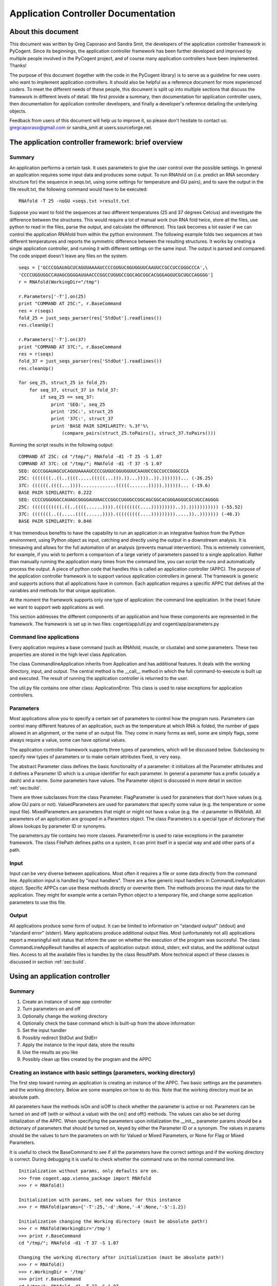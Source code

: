 ********************************************************
  Application Controller Documentation  
********************************************************

.. sectionauthor:: Greg Caporaso, Sandra Smit

About this document
===================

This document was written by Greg Caporaso and Sandra Smit, the developers of
the application controller framework in PyCogent. Since its beginnings, the 
application controller framework has been
further developed and improved by multiple people involved in the PyCogent
project, and of course many application controllers have been implemented.
Thanks!

The purpose of this document (together with the code in the PyCogent library) is
to serve as a guideline for new users who want to implement application
controllers. It should also be helpful as a reference document for more
experienced coders. To meet the different needs of these people, this document
is split up into multiple sections that discuss the framework in different
levels of detail. We first provide a summary, then documentation for application
controller users, then documentation for application controller developers, and
finally a developer's reference detailing the underlying objects.

Feedback from users of this document will help us to improve it, so please don't
hesitate to contact us: gregcaporaso@gmail.com or sandra_smit at users.sourceforge.net.

.. % ============================================================================


The application controller framework: brief overview
====================================================


Summary
-------

An application performs a certain task. It uses parameters to give the user
control over the possible settings. In general an application requires some
input data and produces some output. To run RNAfold on (i.e. predict an RNA
secondary structure for) the sequence in seqs.txt, using some settings for
temperature and GU pairs), and to save the output in the file result.txt, the
following command would have to be executed::

   RNAfold -T 25 -noGU <seqs.txt >result.txt

Suppose you want to fold the sequences at two different temperatures (25 and 37
degrees Celcius) and investigate the difference between the structures. This
would require a lot of manual work (run RNA fold twice, store all the files, use
python to read in the files, parse the output, and calculate the difference).
This task becomes a lot easier if we can control the application RNAfold from
within the python environment. The following example folds two sequences at two
different temperatures and reports the symmetric difference between the
resulting structures. It works by creating a single application controller, and
running  it with different settings on the same input. The output is parsed and
compared. The code snippet doesn't leave any files on the system.

.. % This command would run RNAfold on (i.e. predict an RNA secondary structure for) the sequences in seqs.txt. It would write the output to the file result.txt. And it would use the specified settings (for temperature and GU pairs).

::

   seqs = ['GCCCGGAUAGCUCAGUUAAAAUCCCCGUGUCGGUGGUUCAAUUCCGCCUCCGGGCCCA',\
   'CCCCUGGUGGCCAUAGCGGGGAUUAACCCGGCCUGUGCCGGCAGCGGCACGGGAGGUCGCUGCCAGGGG']
   r = RNAfold(WorkingDir="/tmp")

   r.Parameters['-T'].on(25)
   print "COMMAND AT 25C:", r.BaseCommand
   res = r(seqs)
   fold_25 = just_seqs_parser(res['StdOut'].readlines())
   res.cleanUp()

   r.Parameters['-T'].on(37)
   print "COMMAND AT 37C:", r.BaseCommand
   res = r(seqs)
   fold_37 = just_seqs_parser(res['StdOut'].readlines())
   res.cleanUp()

   for seq_25, struct_25 in fold_25:
       for seq_37, struct_37 in fold_37:
           if seq_25 == seq_37:
               print 'SEQ:', seq_25
               print '25C:', struct_25
               print '37C:', struct_37
               print 'BASE PAIR SIMILARITY: %.3f'%\
                   (compare_pairs(struct_25.toPairs(), struct_37.toPairs()))

Running the script results in the following output::

   COMMAND AT 25C: cd "/tmp/"; RNAfold -d1 -T 25 -S 1.07
   COMMAND AT 37C: cd "/tmp/"; RNAfold -d1 -T 37 -S 1.07
   SEQ: GCCCGGAUAGCUCAGUUAAAAUCCCCGUGUCGGUGGUUCAAUUCCGCCUCCGGGCCCA
   25C: (((((((..((..((((.....(((((...))).))...))))..)).)))))))... (-26.25)
   37C: ((((((.((((...)))).............(((((.......))))).))))))... (-19.6)
   BASE PAIR SIMILARITY: 0.222
   SEQ: CCCCUGGUGGCCAUAGCGGGGAUUAACCCGGCCUGUGCCGGCAGCGGCACGGGAGGUCGCUGCCAGGGG
   25C: (((((((((((.((..((((......)))).(((((((((....)))))))))..)).))))))))))) (-55.52)
   37C: (((((((..((.....((((......)))).(((((((((....))))))))).....))..))))))) (-46.3)
   BASE PAIR SIMILARITY: 0.846

It has tremendous benefits to have the capability to run an application in an
integrative fashion from the Python environment, using Python object as input,
catching and directly using the output in a downstream analysis. It is
timesaving and allows for the full automation of an analysis (prevents manual
intervention). This is extremely convenient, for example, if you wish to perform
a comparison of a large variety of parameters passed to a single application.
Rather than manually running the application many times from the command line,
you can script the runs and automatically process the output. A piece of python
code that handles this is called an application controller (APPC). The purpose
of the application controller framework is to support various application
controllers in general. The framework is generic and supports actions that all
applications have in common. Each application requires a specific APPC that
defines all the variables and methods for that unique application.

At the moment the framework supports only one type of application: the command
line application. In the (near) future we want to support web applications as
well.

This section addresses the different components of an application and how these
components are represented in the framework. The framework is set up in two
files: cogent/app/util.py and cogent/app/parameters.py


Command line applications
-------------------------

Every application requires a base command (such as RNAfold, muscle, or clustalw)
and some parameters. These two properties are stored in the high level class
Application.

The class CommandlineApplication inherits from Application and has additional
features. It deals with the working directory, input, and output. The central
method is the __call__ method in which the full command-to-execute is built up
and executed. The result of running the application controller is returned to
the user.

The util.py file contains one other class: ApplicationError. This class is used
to raise exceptions for application controllers.


Parameters
----------

Most applications allow you to specify a certain set of parameters to control
how the program runs. Parameters can control many different features of an
application, such as the temperature at which RNA is folded, the number of gaps
allowed in an alignment, or the name of an output file. They come in many forms
as well, some are simply flags, some always require a value, some can have
optional values.

.. % Parameter
.. % -- FlagParameter
.. % -- ValuedParameter
.. % -- MixedParameter
.. % Parameters
.. % ParameterError
.. % FilePath

The application controller framework supports three types of parameters, which
will be discussed below. Subclassing to specify new types of parameters or to
make certain attributes fixed, is very easy.

The abstract Parameter class defines the basic functionality of a parameter: it
initializes all the Parameter attributes and it defines a Parameter ID which is
a unique identifier for each parameter. In general a parameter has a prefix
(usually a dash) and a name. Some parameters have values. The Parameter object
is discussed in more detail in section :ref:`sec:build`.

There are three subclasses from the class Parameter. FlagParameter is used for
parameters that don't have values (e.g. allow GU pairs or not). ValuedParameters
are used for paramaters that specify some value (e.g. the temperature or some
input file). MixedParameters are parameters that might or might not have a value
(e.g. the -d parameter in RNAfold). All parameters of an application are grouped
in a Paramters object. The class Parameters is a special type of dictionary that
allows lookups by parameter ID or synonyms.

The parameters.py file contains two more classes. ParameterError is used to
raise exceptions in the parameter framework. The class FilePath defines paths on
a system, it can print itself in a special way and add other parts of a path.


Input
-----

Input can be very diverse between applications. Most often it requires a file or
some data directly from the command line. Application input is handled by "input
handlers". There are a few generic input handlers in CommandLineApplication
object. Specific APPCs can use these methods directly or overwrite them. The
methods process the input data for the application. They might for example write
a certain Python object to a temporary file, and change some application
parameters to use this file.


Output
------

All applications produce some form of output. It can be limited to information
on "standard output" (stdout) and "standard error" (stderr). Many applications
produce additional output files. Most (unfortunately not all) applications
report a meaningful exit status that inform the user on whether the execution of
the program was succesful. The class CommandLineAppResult handles all aspects of
application output: stdout, stderr, exit status, and the additional output
files. Access to all the available files is handles by the class ResultPath.
More technical aspect of these classes is discussed in section :ref:`sec:build`.

.. % ResultPath
.. % CommandLineAppResult

.. % ============================================================================
.. % \newpage


Using an application controller
===============================


Summary
-------

#. Create an instance of some app controller

#. Turn parameters on and off

#. Optionally change the working directory

#. Optionally check the base command which is built-up from the above
   information

#. Set the input handler

#. Possibly redirect StdOut and StdErr

#. Apply the instance to the input data, store the results

#. Use the results as you like

#. Possibly clean up files created by the program and the APPC


Creating an instance with basic settings (parameters, working directory)
------------------------------------------------------------------------

The first step toward running an application is creating an instance of the
APPC. Two basic settings are the parameters and the working directory. Below are
some examples on how to do this. Note that the working directory must be an
absolute path.

All parameters have the methods isOn and isOff to check whether the parameter is
active or not. Parameters can be turned on and off (with or without a value)
with the  on() and off() methods. The values can also be set during
initialization of the APPC. When specifying the parameters upon initialization
the __init__ parameter params should be a dictionary of parameters that should
be turned on, keyed by either the Parameter ID or a synonym. The values in
params should be the values to turn the parameters on with for Valued or Mixed
Parameters, or None for Flag or Mixed Parameters.

It is useful to check the BaseCommand to see if all the parameters have the
correct settings and if the working directory is correct. During debugging it is
useful to check whether the command runs on the normal command line.

.. % \subsection{Setting/changing parameters}
.. % \subsection{Changing the working directory}

::

   Initialization without params, only defaults are on.
   >>> from cogent.app.vienna_package import RNAfold
   >>> r = RNAfold()

   Initialization with params, set new values for this instance
   >>> r = RNAfold(params={'-T':25,'-d':None,'-4':None,'-S':1.2})

   Initialization changing the Working directory (must be absolute path!)
   >>> r = RNAfold(WorkingDir='/tmp')
   >>> print r.BaseCommand
   cd "/tmp/"; RNAfold -d1 -T 37 -S 1.07

   Changing the working directory after initialization (must be absolute path!)
   >>> r = RNAfold()
   >>> r.WorkingDir = '/tmp'
   >>> print r.BaseCommand
   cd "/tmp/"; RNAfold -d1 -T 37 -S 1.07

   Checking the parameters
   >>> r = RNAfold()
   >>> print r.Parameters['-P'].isOn()
   False
   >>> print r.Parameters['-P']
   <BLANKLINE>
   >>> print r.Parameters['-T'].isOn()
   True
   >>> print r.Parameters['-T']
   -T 37


Other settings on initialization
--------------------------------

The input handler could be set (if not, the default is used)  ::

   On initialization
   >>> r = RNAfold(InputHandler="_input_as_string")
   >>> print r.InputHandler
   _input_as_string

   After initialization
   >>> r = RNAfold()
   >>> print r.InputHandler # default
   _input_as_lines
   >>> r.InputHandler = "_input_as_path"
   >>> print r.InputHandler
   _input_as_path

Standard out and standard error can be suppressed. If SuppressStderr or
SuppressStdout are set to True, stdout and stderr will be routed to /dev/null.
The default is to store these results in a temporary file. Redirecting StdErr
might be useful for programs that write a lot of useless information to this
filestream.

.. % input handler

Some parameters concerning the creation of temporary files can be changed.
TmpDir: default is /tmp. TmpNameLen is the length of the filenames, default is
20.

HALT_EXEC is a parameter that can be set to True for debugging purposes. It
stops the process right before execution of the system call, it leaves all the
input files (incl. temporary) in place. This allows the user to check whether
the input is generated correctly. See Section :ref:`sec:haltexec` for more
details.


Running the application, using the output, and cleaning up
----------------------------------------------------------

When calling the instance of the APPC on some data the __call__ method is
invoked. The call method has to optional parameters: data (the input data) and
remove_tmp (if True the temporary files are removed). The call method returns a
CommandLineAppResult object, containing all the application output information.

The output dictionary can be used to access the resulting files. All the
information can be incorporated in a downstream analysis. In the example below
the aligned sequences in clustalw format are parsed and printed.

Additionally CommandLineAppResult contains one public method: cleanUp() which
takes no parameters.  The method cleanUp() should be used when you want to
delete the files that were created by the CommandLineApplication from disk. Note
that after cleanUp() you may still have access to your files, but these are not
reliable. You will only have access to what has already been loaded into memory
(ie. only a fraction of your file typically), so you should only run cleanUp()
after you are done accessing you files. Also note that running cleanUp() is not
required. If you want the result files to remain on disc you should not run
cleanUp() and they will be left in place. This is useful for running an
application for later analysis of results. ::

   >>> from cogent import PROTEIN
   >>> from cogent.app.clustalw import Clustalw
   >>> from cogent.parse.clustal import ClustalParser
   >>> s1 = PROTEIN.Sequence('MHSSIVLATVLFVAIASASKTRELCMKSL')
   >>> s2 = PROTEIN.Sequence('MALAEADDGAVVFGEEQEALVLKSWAVMKKDA')
   >>> s3 = PROTEIN.Sequence('MSTVEGREFSEDQEALVVKSWTVMKLNAGELALKF')

   >>> c = Clustalw(InputHandler="_input_as_seqs")
   >>> result = c([s1,s2,s3])
   >>> print result['ExitStatus']
   0
   >>> aln_txt = result['Align'].readlines()
   >>> for label, seq in ClustalParser(aln_txt): print "%s: %s"%(label, seq)
   2: MALAEADDGAVVFGEEQEALVLKSWAVMKKDA-------
   3: MSTVEGRE----FSEDQEALVVKSWTVMKLNAGELALKF
   1: MHSSIVLAT-VLFVAIASASKTRELCMKSL---------
   >>> result.cleanUp()

.. % ============================================================================
.. % \newpage


.. _sec:build:

Designing and implementing a new type of application controller
===============================================================

Each specific application that you wish to control through PyCogent requires an
application controller, i.e., a subclass of CommandLineApplication. Building the
new application controller consists of three steps:

#. Creating the application controller class: Overwrite CommandLineApplication
   to define your new application controller, and define the class data. (Section
   :ref:`sec:step1`.)

#. Input handing: Determine whether the built-in input handlers (in
   CommandLineApplication) are sufficient. If not, write one or more input handling
   methods. (Section :ref:`sec:step2`.)

#. Output handling: Determine whether the program writes any output files to
   disk. If so, implement the _get_result_paths method. (Section :ref:`sec:step3`.)


.. _sec:step1:

Step 1: Creating the application controller class and defining class data
-------------------------------------------------------------------------

All of these class variables are discussed in detail in Sections
:ref:`sec:application` and :ref:`sec:commandlineapplication`. ---

**The following class data must be overwritten:**

_command:
   The command used to run the command (a string).

**The following class data can be overwritten:**

_parameters:
   A dictionary of Parameter objects. Keys should be the identifiers of the
   parameters, and values should be the Parameter objects.

_command_delimiter:
   String that specifies the delimiter between the components of a full command,
   e.g. the command, parameters, and arguments.

_synonyms:
   A dictionary of parameter synonyms. Keys should be the alternative keys to
   lookup a parameter, and values should be the identifiers used in the _parameters
   dictionary.

_input_handler:
   The name of the input handler method that should be used by default. The value
   should be a string (see CommandLineApplication.__call__ for how it's used).

_working_dir:
   Specifies where the command should be run (string). Default is current working
   directory.

_suppress_stdout:
   Boolean value that specifies what happens with standard output (stdout) by
   default.

_suppress_stderr:
   Boolean value that specifies what happens with standard error (stderr) by
   default.

Defining parameters
^^^^^^^^^^^^^^^^^^^

All parameters should be one of the three built-in types: FlagParamater,
ValuedParameter, or MixedParameter. (We don't know of any types that wouldn't
fit into this framework, but if you come across any, please let us know.)
Examples illustrating how to define the three different parameter types can be
found in Section :ref:`sec:parameters`. The _parameters dict is a mapping of
parameter identifiers, or Prefix and Name joined by the empty string, to
parameter objects. All parameters which can be passed to an application should
be defined in the parameters dict. Usually you can get this list by reviewing
the application's documentation. See Section :ref:`sec:rnafoldexample` for an
example including the definition of the _parameters dict. Note: if for a given
ValuedParameter or MixedParameter, the value is intended to be a path to a
directory or file, ``IsPath=True`` must be passed when initializing those
parameters. ---  **Defining a new Parameter type** ---  If the application
you're working with uses a type of parameter that is not supported by the
framework yet, you might want to write your own subclass. To subclass Parameter,
the following methods will need to be implemented: __str__, isOn(), isOff(),
on(), off(). These methods cover the two important characteristics of each
parameter: knowing how to print itself, based on its status, and knowing how to
be turned on or off. It is unlikely that you will need to subclass parameter if
working with CommandLineApplication subclasses. If you think you do, please let
us know. ---  **Writing constructor functions/wrappers** ---  There might be
several reasons, such as to make some attribute of the parameter fixed, to write
a wrapper around or constructor function for a parameter. For example to fixate
the prefix of the FlagParameter, one might write this::

   >>> from cogent.app.parameters import FlagParameter
   >>> def DashedFlag(name):
   ...   return FlagParameter('-',name)
   ...
   >>> tree = DashedFlag('tree')
   >>> tree
   <cogent.app.parameters.FlagParameter object at ...
   >>> tree.on()
   >>> print tree
   -tree


.. _sec:rnafoldexample:

A complete Command-LineApplication subclass example
^^^^^^^^^^^^^^^^^^^^^^^^^^^^^^^^^^^^^^^^^^^^^^^^^^^

A subclass of CommandLineApplication might look something like this::

   class RNAfold(CommandLineApplication):
       """Application controller for RNAfold (in the Vienna RNA package)
       """
       _command = 'RNAfold'
       _parameters = {
       '-p':MixedParameter(Prefix='-',Name='p',Delimiter='',Value=False),
       '-C':FlagParameter(Prefix='-',Name='C'),
       '-T':ValuedParameter(Prefix='-',Name='T',Value=37,Delimiter=' '),
       '-4':FlagParameter(Prefix='-',Name=4),
       '-d':MixedParameter(Prefix='-',Name='d',Delimiter='',Value=1),
       '-noLP':FlagParameter(Prefix='-',Name='noLP'),
       '-noGU':FlagParameter(Prefix='-',Name='noGU'),
       '-noCloseGU':FlagParameter(Prefix='-',Name='noCloseGU'),
       '-e':ValuedParameter(Prefix='-',Name='e',Delimiter=' '),
       '-P':ValuedParameter(Prefix='-',Name='P',Delimiter=' '),
       '-nsp':ValuedParameter(Prefix='-',Name='nsp',Delimiter=' '),
       '-S':ValuedParameter(Prefix='-',Name='S',Value=1.07,Delimiter=' ')}
       _synonyms = {'Temperature':'-T','Temp':'-T','Scale':'-S'}
       _input_handler = '_input_as_lines'
       _suppress_stderr = True 

If the built-in input handlers are sufficient, and no output to disk is written
by the program, this would complete the application controller.


.. _sec:step2:

Step 2: Input handling
----------------------

Not all applications handle their input in the same way. The input might be
specified as a filename on the command line, as a list of values on the command
line,   or an input file might be specified through parameters. Some input data
might also require processing before it is used by the application.

To give the user control over how input is handled without having to overwrite
__call__(), small input handling methods can be specified in the application
controller. In most cases, the CommandLineApplication input handlers can
probably be used (e.g., passing data via stdin or a temp file), but for more
complicated input formats, custom input handlers may need to be written for a
CommandLineApplication subclass. Every input handling method should take one
parameter, data, and return a string that will be appended to the command, e.g.
``/path/to/input/file.txt``, if a path is passed to the application. (In this
example, you would want to use CommandLineApplication._input_as_path as the
input handler.)

By writing multiple input handling methods, multiple types of input can be
handled by one application. The user can specify which one they want to use in a
certain instance by setting the _input_handler class variable, or the
InputHandler initialization variable.

For example, RNAfold takes a list of sequences from stdin. In this case, none of
the built-in input handlers provides this functionaloty. The following input
handler (from cogent.app.rnafold.Rnafold) writes the sequences (data) to a
temporary file and redirects them to stdin. ::

   def _input_as_lines(self,data):
       """Returns '<temp_filename to redirect input to stdin"""
       return ''.join(['<',super(RNAfold,self)._input_as_lines(data)])

Clustalw requires the input filename be passes via the -infile paramter. This
custom input handler from cogent.app.clustalw.Clustalw performs that function.
Note that the empty string is returned, as input handlers are required to return
a string that should be appended to the command line.  ::

   def _input_as_string(self,data):
       """Makes data the value of a specific parameter
       This method returns the empty string. The parameter will be printed
       automatically once set.
       """
       if data:
           self.Parameters['-infile'].on(data)
       return ''

The default input handler should be set (as a string) via the class variable.
See the example in Section :ref:`sec:rnafoldexample`.


.. _sec:step3:

Step 3: Output handling
-----------------------

Stdout and the exit status of any program are caught automatically. Stderr is
accessible as well, unless suppressed via the _suppress_stderr class variable or
the SupressStderr instance varaible. Any other files that are written should be
made accessible by specifying their paths in the method _get_result_paths(). If
you don't overwrite this method, it is assumed that the program doesn't create
additional output files, so if it does, they will be written, but won't be
accessible through the CommandLineAppResult object, and won't be cleaned up upon
program termination!

Names and locations of output files may be fixed, but they can also be created
on the fly based on things such as input file name, data the application is
called on, a combination of values of parameters, or specified filename plus a
fixed suffix. Since the generation of output files is so application specific
and may be very complex, each application controller should handle its own
output.

The _get_result_paths method should take data (as passed to __call__) as an
argument. This is necessary to allow access to any possible variable used by the
program. The user has access to data, self._input_filename (for an on the fly
generated input file), all parameter values, and all public attributes of an
Application.

_get_result_paths() should return a dictionary of ResultPath objects. The file
streams resulting from a run of the application (in the CommandLineAppResult)
will be accessed by the keys in the dictionary. The ResultPath specifies the
*absolute* path of a file and whether the file has been written. This dictionary
is used as input for the CommandLineAppResult which will handle opening the
files etc.

As an example we show the output handling method of RNAfold. For a more complex
example, see RnaView. ::

   def _get_result_paths(self,data):
           """Specifies the paths of output files generated by the application

           data: the data the instance of the application is called on

           You always get back: StdOut,StdErr, and ExitStatus
           RNAfold can produce two additional output files:
               a secondary structure structure graph. Default name: rna.ps
               a dot plot of the base pairing matrix. Default name: dp.ps
           The default names are used for unnamed sequences. Files are created
               in the current working directory.
           You can make a sequence named by inserting a line '>name' above it in
               your input file (or list of sequences). The ss and dp files for 
               named sequences will be written to name_ss.ps and name_dp.ps
           """
           result = {}
           name_counter = 0
           seq_counter = 0
           if not isinstance(data,list):
               #means data is file
               data = open(data).readlines()
           for item in data:
               if item.startswith('>'):
                   name_counter += 1
                   name = item.strip('>\n')
                   result[(name+'_ss')] =\
                       ResultPath(Path=(self.WorkingDir+name+'_ss.ps'))
                   result[(name+'_dp')] =\
                       ResultPath(Path=(self.WorkingDir+name+'_dp.ps'),\
                       IsWritten=self.Parameters['-p'].isOn())
               else:
                   seq_counter += 1

           result['SS'] = ResultPath(Path=self.WorkingDir+'rna.ps',\
               IsWritten=seq_counter - name_counter > 0) #Secondary Structure
           result['DP'] = ResultPath(Path=self.WorkingDir+'dot.ps',
               IsWritten=(self.Parameters['-p'].isOn() and\
               seq_counter - name_counter > 0)) #DotPlot
           return result


Tips and tricks for creating application controllers
----------------------------------------------------


.. _sec:haltexec:

HALT_EXEC is your friend
^^^^^^^^^^^^^^^^^^^^^^^^

The __init__ method takes a boolean parameter, HALT_EXEC, which is False by
default. Setting HALT_EXEC=True will cause __call__ to exit before the system
call, print out the complete command that was about to be run, and leave all
temporary files in place. This is extremely useful for debugging, because it
allows you to run the application directly with the input that was generated by
the application controller. You can therefore run the command and look directly
at stdout and stderr, debug any temporary files that were created, etc. If the
application you are controlling is slow, this can also allow you to debug
earlier steps without having to wait for the application to run. HALT_EXEC is
your friend.

.. % ============================================================================
.. % \newpage


Application controller base classes: Developer's reference
==========================================================


Command line applications
-------------------------


.. _sec:application:

Application: cogent.app. util.py
^^^^^^^^^^^^^^^^^^^^^^^^^^^^^^^^^^^^^^

Application is an abstract class that contains some data used by for all
application handlers that could be written. Private class data of Application
consists of:

_command:
   The command used to run the command (a string). If the command is in your path
   (in a directory listed in the environment variable ``$PATH``, or found by typing
   ``which`` followed by the command) you can provide only the command, e.g.
   ``RNAfold``. If the command is not in your path, you must specify the absolute
   path it, e.g. ``/some/other/bin/rnaview``. The use of absolute paths here is
   *not* recommended, because the location of the installation might be different
   on every machine. Instead, consider setting your ``$PATH`` environment variable
   to include the directory where the application is installed.

   For example if you are writing an application controller for ``ls`` where you
   might run: ---   ls -al \*.jpg ---  _command should be set to ``ls``.

_parameters:
   A dictionary of Parameter objects. Keys should be the identifiers of the
   parameters, and values should be the Parameter objects. This dictionary defines
   which parameters are available to the application. No values are specified,
   except for occasional default values. The default value for _parameters is the
   empty dictionary. If the application takes any command line parameters, this
   must be overwritten. This is almost always the case. See
   cogent.app.clustalw.Clustalw._parameters for an example of when parameters is
   overwritten.  ::

      _parameters = {'-T':ValuedParameter('-','T',Delimiter='=')}

_synonyms:
   A dictionary of parameter synonyms. Keys should be the alternative keys to
   lookup a parameter, and values should be the identifiers used in the _parameters
   dictionary. It probably a good idea to comment on the available synonyms in the
   docstring of the application controller, so users that haven't read the manual
   know what they can use to control the parameters. The default value for
   _synonyms is the empty dictionary. See
   cogent.app.vienna_package.ViennaPackage._synonyms for an example of this being
   overwritten.  ::

      _synonyms = {'Temperature':'-T', 'Temp':'-T'}

_command_delimiter:
   String that specifies the delimiter between the components of a full command,
   e.g. the command, parameters, and arguments. The default value is ' ' (a single
   space). This delimiter will work for any Unix application, so it is usually not
   overwritten. (We are interested in hearing about any circumstances where this
   might be overwritten. Please let us know if you come across any. One example
   might be if the command being constructed is a URL.)

   In the above 'ls' example, a single space (' ') spearates the command
   componenets: the base command ``ls``, the parameters ``-al``, and the argument
   ``*.jpg``.

The only method that is defined by Application is __init__, which takes one
optional argument, params. The value of params should be a dictionary of
parameters that should be turned on. Keys should be either the Parameter ID or a
synonym. The values in params should be the values to turn the parameters on
with for Valued or Mixed Parameters, or None for Flag or Mixed Parameters.

Application is never directly instantiated, but is instead inherited (either
directly or indirectly) by all application controllers. It is necessary that
Application.__init__() be called somewhere during the initialization of your
class, but if you are inheriting from a higher level class (such as
CommandLineApplication) this should already be handled.


.. _sec:commandlineapplication:

Command-LineApplication: cogent.app.util.py
^^^^^^^^^^^^^^^^^^^^^^^^^^^^^^^^^^^^^^^^^^^

CommandLineApplication is an abstract class for command line application
controllers. Several variables are class data to facilitate subclassing
CommandLineApplication and to allow definition of defaults for Application
Controller subclasses. This class was designed to be easily and minimally
subclassed.

CommandLineApplication inherits from Application. CommandLineApplication
contains the following additional class data:

_input_handler:
   The name of the input handler method that should be used by default. The value
   should be a string (see CommandLineApplication.__call__ for how it's used). The
   input handling methods are private, so they should start with an underscore. The
   default value for _input_handler is '_input_as_string'. The input handler can be
   changed on instance level via the InputHandler initialization parameter.

_working_dir:
   Specifies the default working directory (string). The working_dir is where many
   applications write out their output. Setting this value gives you control over
   where output is written. The value of _working_dir should be an *absolute* path.
   If the value of _working_dir is None (the default) the current working directory
   will be used. The working directory can be changed at instance level via the
   WorkingDir initialization parameter.

_suppress_stdout:
   Boolean value that specifies what happens with standard output (stdout) by
   default. If the value is False (default), stdout is caught and accessible in the
   result object. If the value is True, stdout is routed to /dev/null and won't be
   accessible. Suppression of stdout can also be controlled at instance level via
   the SuppressStdout initialization parameter.

_suppress_stderr:
   Boolean value that specifies what happens with standard error (stderr) by
   default. Some programs write a lot to stderr which you might want to ignore. If
   the value is False (default), stderr is caught and accessible in the result
   object. If the value is True, stderr is routed to /dev/null and won't be
   accessible. Suppression of stderr can also be controlled at instance level via
   the SuppressStderr initialization parameter.


Class data can be overruled on the instance level by passing alternate data in
as parameters to __init__(). These parameters are InputHandler, SupressStderr,
and WorkingDir.  Note that _working_dir and WorkingDir must always be an
absolute path, although no explicit checking is done for this. You *will* get
weird results in many cases if you use relative paths. WorkingDir, InputHandler,
and SupressStderr are all public attributes of CommandLineApplication, and can
be modified at anytime. You should (obviously) not modify the private versions
of these attributes. Note that if WorkingDir does not exist on the system it
will be created, and it will not be removed after the program runs.

There is an additional private variable _input_filename. This is set to the
string containing the absolute path to an input file when the input file is a
python generated temporary file. This should not be accessed from outside of the
program, but may be useful at times when subclassing.

CommandLineApplication defines several methods. These include::

   __init__(), __call__(), _input_as_string(), _input_as_multiline_string(),
   _input_as_lines(), _input_as_path(), _input_as_paths(), _absolute(),
    _get_base_command(), _get_WorkingDir(), _set_WorkingDir(), _accept_exit_status(),
    _get_result_paths(), getTmpFilename()

We will go over these in differing depths, because for most cases, these are
background methods that should never be called directly, or overwritten.

__init__():
   Initializes the object, taking as parameters params (see Application),
   InputHandler, WorkingDir, SupressStderr (discussed above). This method *must* be
   called by subclasses in their __init__() if they have one. For most purposes,
   you will never need to overwrite this method.

__call__():
   This is the method that does most of the work in the CommandLineApplication.
   Most of a users interaction with CommandLineApplications will be through this
   method, which takes data as a parameter. data is the data that should be passed
   as input to the application when it is called, default is None. Note that before
   data is appended to the command the InputHandler function is called on it. If
   data=None, no data is passed into the function, and the input handler will not
   be called. You should at all costs avoid overwriting __call__() as a lot is
   going on here.

_input_as_string():
   The default input handler. This acts on one parameter, data, that is passed in.
   It type casts data to a string, and returns the string.

_input_as_lines():
   An alternate input handler. In this case, data is a a sequence of lines to be
   written in a temporary file. This allows you interact with programs which only
   takes files as input, when you have created a data file on the fly. The return
   value of this function is a string representing the absolute path to the
   filename, which will be created with in self.WorkingDir.

_input_as_multiline_string():
   Input handler, similar to _input_as_lines, except data is a single string which
   should be written to a temporary file. The temporary file's path is passed as
   input to the application as input.

_input_as_path():
   Another alternate input handler. This is similar to _input_as_string, but casts
   the input to a FilePath object rather than a string. If the input is a path,
   this input handler should be used.

_input_as_paths():
   Yet another alternate input handler. This is similar to _input_as_path, but
   operates on a list of paths.

_absolute():
   Converts a filename to an absolute path if it is not already. The path that is
   appended is self.WorkingDir. The result is a FilePath object.

_get_base_command():
   Appends the necessary parameters to self._command and returns the full command
   as a string (without input and output).

_get_WorkingDir() and _set_WorkingDir():
   accessor methods for the WorkingDir attribute.

_accept_exit_status():
   This function takes a string containing the return value of the application that
   was run. It is meant to be overwritten when necessary. It's purpose is to
   analyze the exit_status of the application being run to determine if an
   ApplicationError should be raised. By default, no ApplicationError is raised
   regardless of the exit_status. In a subclass this is handy because you can
   customize what exit statuses are acceptable to you, and which are not, or you
   can not define the function in your subclass and accept all exit statuses.

_get_result_paths():
   This method is used to initialize the CommandLineAppResult class (see Section
   :ref:`sec:commandlineappresult`). This method should be overwritten if the
   application creates output other than stdout and stderr.  A dict should be
   returned with ResultPath objects keyed by the names that you'd like to access
   their data by in the CommandLineAppResult object. When building the ResultPath
   objects, you will need to construct the names of all of the files that are being
   created. For this reason, you will need access to all of the data that the
   application has access to in the case of dynamic filenames. In order to
   construct these file name you have access to the Parameters object, data (which
   is passed in to the function) in the case where, for example, the output
   filename is specified as input to the program. The name of the input filename,
   when generated as a temporary file is available as self._input_filename, for
   cases where the output file name is based on the name of the input filename.
   This, in addition to system calls if necessary, should provide all of the
   information needed to build the names and paths of output files.

getTmpFilename():
   Generates a random filename using ``TmpLenName`` random alphanumeric (upper and
   lowercase) characters. The result will be an absolute path (presuming that
   ``TmpDir`` is absolute, which it should be), and the filename will begin with
   ``prefix``, end with ``suffix``, and be in
   ``tmp_dir`` or ``TmpDir``. The ``tmp_dir`` parameter
   overrides the class/object-level default. Note that this function does not
   actually created the file, just the filename. The result is a ``FilePath``
   object.

Two module level functions are also implemented::

   get_tmp_filename, guess_input_handler

get_tmp_filename:
   A module level implementation of ``CommandLineApplication.getTmpFilename().``

guess_input_handler:
   This is a module-level function intended to pick the right input_handler in case
   the input is a set of sequences. It will return one of four input handlers: ---
   _input_as_multiline_string, _input_as_path, _input_as_seqs, _input_as_lines.


Parameters
----------


Parameter: cogent.app. parameters.py
^^^^^^^^^^^^^^^^^^^^^^^^^^^^^^^^^^^^

The class Parameter is an abstract class. Every Parameter object has six
attributes: Prefix, Name, Value, Delimiter, Quote, and IsPath. All attributes
may have any value, as long as it can be type casted into a string.

The Prefix of a parameter specifies the character that precedes the name of the
parameter. It is mandatory to specify a prefix for a parameter, although it may
be the empty string. For example: '-' is the prefix in '-T=37', and '\*' is the
prefix in '\*d'. Note that some characters may have to be escaped (e.g.
`\backslash`).

Name is the second mandatory attribute of Parameter. The combination of the
prefix and name of a parameter should form a unique combination that identifies
the parameter. This ID is a public property of Parameter and will function later
on as the key in the dictionary of parameters.

The attribute Value specifies the value of a parameter. It will be clear that
not all parameters, such as flags, require a value. Therefore this field is
optional in the __init__ method. For example, the value in '-T=37' is 37, the
value in '-d1' is 1.

The Delimiter specifies what separates the name from the value when a parameter
is printed. For example: '=' in 'T=37' or ' ' (single space) in '#r 14'.

The Quote is an optional attribute that determines which characters will
surround the value when the parameter is printed. Be alert on escaping quotes,
since most quote-values will have a special meaning in python. At the moment
only symmetrical quotes are supported, such as " ' " (single quote) in " -p='a'
". Asymmetrical quotes are not possible, e.g. 'd=[4]'. *Is this something that
should get supported?*

IsPath should be set to true if the Value of the Parameter object is intended to
be a path to a directory or file. Paths require special handling when printing,
and Value is therefore cast to a cogent.app.parameters.FilePath object. IsPath
is only used by ValuedParameter and MixedParameter objects, and has no effect on
FlagParameters.

Every type of parameter prints itself differently. A flag will only print a
combination of its prefix and name; another parameter may include everything.
Therefore, the __str__ has to be specified in each specific subclass of
Parameter. Whether a parameter is printed is determined by its value. This is
also subclass specific and will be explained in the following sections.


FlagParameter: cogent.app. parameters.py
^^^^^^^^^^^^^^^^^^^^^^^^^^^^^^^^^^^^^^^^

FlagParameter inherits from Parameter. A flag can't have a value, it is just on
or off. For example: if '-tree' is set, a dendrogram is calculated; if '-tree'
is not set, the tree is not calculated. Since a flag can never have a value, we
can easily use the value to specify whether the flag will be printed or not. If
Value=True, the parameter will print itself; if Value=False, it won't.

A FlagParameter can be initialized with three things. Prefix, Name (mandatory),
and Value (optional). The default for Value is False to indicate that the
parameter is off (i.e. not printed) by default. The only thing that counts for a
flag is whether its value evaluates to True or to False.

If a FlagParameter has to print itself, it checks first whether it is on or off
(Value=True or Value=False). If it is off, it will return the empty string. If
it is on it will return the combination of its prefix and name.

The methods isOn() and isOff() will return True or False depending on the Value
of the FlagParameter. These methods can be used to see whether the parameter
will be printed on the command line or not. With the methods on() and off() the
parameter can be turned on or off. These methods don't take a value, because a
flag can't have a value. Internally, they'll set parameter.Value to True or
False.

.. % Example can be removed (b/c is in section 2?)?

::

   >>> from cogent.app.parameters import FlagParameter
   >>> tree = FlagParameter(Prefix='-',Name='tree')
   >>> tree.isOn()
   False
   >>> print tree
   <BLANKLINE>
   >>> tree.on()
   >>> print tree
   -tree


ValuedParameter: cogent.app. parameters.py
^^^^^^^^^^^^^^^^^^^^^^^^^^^^^^^^^^^^^^^^^^

ValuedParameter also inherits from Parameter. In addition to setting all
attributes of the parameter during initialization, a default value is set. This
is a private property of a ValuedParameter and will be set to the value with
which the parameter.Value is initialized. The Default value is available for
inspection through parameter.Default. The default value should not be changed by
the user. With the method reset() the Value of the parameter will be reset to
the default value.

Like in FlagParameter, the value is used to control whether the parameter will
print itself or not. If the Value is None, the parameter is off and __str__ will
return the empty string. If the Value is anything else, the parameter will be
printed in full glory: prefix, name, value and optionally delimiter and quotes.
If IsPath is True, the value will be wrapped in double quotes when printed
allowing for spaces in paths.

The methods isOn() and isOff() can be used to check whether the parameter will
be printed or not. If parameter.Value is not None, the parameter is on and will
be printed. If parameter.Value is None the parameter is off and won't be
printed. By using the method on(value) the Value of the parameter is set to the
specified value. If you accidentally try to turn the parameter on with the value
None, an error will be raised. Calling off() will set the Value of the parameter
to None.

.. % Example can be removed (b/c is in section 2?)?

::

   >>> from cogent.app.parameters import ValuedParameter
   >>> temp = ValuedParameter(Prefix='-',Name='T',Delimiter="=")
   >>> temp.isOn()
   False
   >>> print temp
   <BLANKLINE>
   >>> temp.on(37)
   >>> print temp
   -T=37
   >>> temp_def = ValuedParameter(Prefix='-',Name='T',Value=100,Delimiter="=")
   >>> temp_def.Default
   100
   >>> print temp_def
   -T=100
   >>> temp_def.on(15)
   >>> print temp_def
   -T=15
   >>> temp_def.reset()
   >>> print temp_def
   -T=100


MixedParameter: cogent.app. parameters.py
^^^^^^^^^^^^^^^^^^^^^^^^^^^^^^^^^^^^^^^^^

MixedParameter is a subclass of ValuedParameter, because they share many
features. A MixedParameter is a parameter that has an optional value; sometimes
it behaves like a FlagParameter, sometimes like a ValuedParameter. An example
is: '-d[0\ `\mid`\ 1\ `\mid`\ 2]'.

During initialization the Default value is set like in ValuedParameter. The
method reset() is available to reset the parameter value to the default.

This type of Parameter has the most complicated control over 'on' or 'off'. If
the Value is False, the parameter is off. If the Value is None, the parameter is
on, but behaves like a flag (only prefix and name will be printed), if the Value
is anything else, the parameter is on and behaves like a ValuedParameter.

The methods isOn() and isOff() have the same functionality as in the other
parameter types. When using on(val=None) it is optional to specify the value. If
a MixedParameter is turned on without a value it will behave like flag. When
turned on with a value, it will behave like a ValuedParameter. The method off()
sets the Value to False, which indicates that the parameter should not be
printed.

.. % Example can be removed (b/c is in section 2?)?

::

   >>> from cogent.app.parameters import MixedParameter
   >>> d = MixedParameter(Prefix='-',Name='d',Delimiter='')
   >>> d.isOff()
   True
   >>> d.on()
   >>> print d
   -d
   >>> d.on(2)
   >>> print d
   -d2


FilePath: cogent.app. parameters.py
^^^^^^^^^^^^^^^^^^^^^^^^^^^^^^^^^^^

The FilePath object inherits from string, and should be used to wrap all strings
that represent paths. Examples inlcude::

   my_file.txt
   /path/to/my/file.txt
   /path/to/my/dir/

Wrapping paths in a FilePath object wraps the path in quotes when it should be,
for example when passed to a system call, and doesn't wrap it in quotes when it
shouldn't be, for example when performing operations on strings. The following
example illustrates how this fails with a simple string, but performs as it
should with a FilePath. In this example, p1 and p2 are simple strings, and p3,
p4, p5, and p6 are FilePath objects. Since the example path contains spaces, a
system call would not generate the desired result if the path is not wrapped in
quotes. The FilePath object will wrap it in quotes when it is cast to a string,
but will not wrap it in quotes when performing other string operations. The
string object, on the other hand, does not differentiate, and joining p1 and p2
results in quotes placed in the middle of the string. ::

   >>> p1 = '"/path to/"'
   >>> p2 = '"my_file.txt"'
   >>> print str(p1 + p2)
   "/path to/""my_file.txt"
   >>> from cogent.app.parameters import FilePath
   >>> p3 = FilePath("/path to/")
   >>> p4 = FilePath("my_file.txt")
   >>> print str(p3+p4)
   "/path to/my_file.txt"
   >>> p5 = FilePath("/path to/")
   >>> p6 = FilePath("my_file.txt")
   >>> print str(p5+p6)
   "/path to/my_file.txt"

The FilePath object is used by MixedParameter and ValuedParameter when their
IsPath attribute is set to True. This causes the Value attribute to be cast to a
FilePath object, and it is wrapped in quotes when used in a system call. The
_input_as_path input handler also casts the input to a FilePath object. In
general, if you are working with a string in an application controller that
represents a path to a file or directory, for example in a custom input handler,
that string should be cast to a FilePath object. Failure to do this will result
in errors if users pass a path that contains spaces.


.. _sec:parameters:

Parameters: cogent.app. parameters.py
^^^^^^^^^^^^^^^^^^^^^^^^^^^^^^^^^^^^^

For most applications multiple parameters can be set. An application controller
should have a set of known parameters with optional default values. All
parameters of an application are organized in a dictionary where keys are
parameter identifiers (combination of prefix and name) and values are Parameter
objects.

Sometimes it might be hard to remember what the identifiers of the parameters in
a specific application are. Lets look at an example. Suppose the user knows that
the temperature can be set in three applications. In application *A* with '-T',
in application *B* with '\*temp', and in application *C* with '--t'. It is very
likely that he/she doesn't remember what parameter is used in which application.
If every application controller has an synonyms dictionary which maps 'temp' to
the identifier of the application specific parameter, the user can always lookup
the temperature with parameters['temp'].

To support the lookup of parameters by synonyms, the class Parameters is not a
simple dictionary, but a MappedDict (in cogent.util.misc). A MappedDict is a
dictionary that can apply some function to a lookup value, before it looks it up
in the dictionary. This function is called a mask. In the Parameters object the
mask allows users to look up parameters in the dictionary by synonyms.

The Parameters object uses the private function _find_synonym() internally to
determine by what key the parameter will be looked up. If the key, given by the
user, appears in the synonyms dictionary the key to use for the parameters
dictionary is looked up. Otherwise, it is assumed that the user used an existing
key in the parameters dictionary. ::

   >>> from cogent.app.parameters import FlagParameter
   >>> a = FlagParameter('-','a')
   >>> from cogent.app.parameters import  ValuedParameter
   >>> b = ValuedParameter('-','T',Value=37,Delimiter='=')
   >>> from cogent.app.parameters import MixedParameter
   >>> c = MixedParameter('-','d',Value=0)
   >>> params = {'-a':a,'-T':b,'-d':c}
   >>> synonyms = {'temp':'-T','distance':'-d'}
   >>> from cogent.app.parameters import Parameters
   >>> p = Parameters(params,synonyms)
   >>> p['-a'].isOn()
   False
   >>> print p['temp']
   -T=37
   >>> p['distance'].on(2)
   >>> print p['-d']
   -d2


Input
-----

CommandLineApplication subclasses are called using the __call__ method with a
single variable, data. This is the value passed to the application on the
command line. The value of data will differ based on the application you are
interfacing. Controlling for this without having to overwrite __call__ for every
CommandLineApplication is the purpose of the _input_handlers discussed in
Section :ref:`sec:commandlineapplication`.

Some examples of data that might be passed to CommandLineApplications are
strings, via the _input_as_string input handler, a list of lines that should be
written to file and then passed to the application, via the _input_as_lines
input handler, or a path to a file or directory, via the _input_as_path input
handler. To define the input handler that should be used, the class data
_input_handler should be set. If one of the default input handlers is not
applicable for a new CommandLineApplication, you will need to write a custom
input handler. See ``cogent.app.raxml.Raxml._input_as_seqs`` for an example of a
custom input handler.

For a discussion of the predefined input handlers, see Section
:ref:`sec:commandlineapplication`. For a discussion on defining custom input
handlers, see Section :ref:`sec:step2`.

.. % I think we're better off just pointing to the relevant discussion, rather than including there here.
.. % Is there a good example that we could put here? I hesitate to put a real example, b/c if we're going to
.. % rewrite this as executable documentation, it will fail on any system that didn't have the application
.. % we use as an example.


Output
------


ResultPath:  cogent.app.util.py
^^^^^^^^^^^^^^^^^^^^^^^^^^^^^^^

The ResultPath object is intended to hold the important information pertaining
to output files created by an application, namely the path to where the file can
be found, and whether the file was written or not. ResultPath is a very simple
container class. It has no methods aside from __init__().

To initialize a ResultPath object you must specify the path to the output file
by setting the Path parameter. This must be a string, and it is *highly*
recommended that this be an absolute path, though relative paths will also work
in many cases. You can also optionally specify a boolean value specifying
whether the file has been written or not by setting the IsWritten parameter.
This is True by default. ::

   >>> from cogent.app.util import ResultPath
   >>> rp = ResultPath(Path='/tmp/my_output.txt',IsWritten=True)
   >>> rp.Path
   '/tmp/my_output.txt'
   >>> rp.IsWritten
   True
   >>> rp
   <cogent.app.util.ResultPath object at ...


.. _sec:commandlineappresult:

CommandLine-AppResult: cogent.app.util.py
^^^^^^^^^^^^^^^^^^^^^^^^^^^^^^^^^^^^^^^^^

The CommandLineApp result object is a dictionary, and a container class for the
results from a run of a CommandLineApplication.  CommandLineAppResult has three
default items in it:

StdOut:
   The stdout from the application, a file object

StdErr:
   The stderr from the application, a file object (or None when suppressing stderr,
   more on this in CommandLineApplication)

ExitStatus:
   The exit status of the application, and int that is returned by the
   CommandLineApplication, usually indicating the success or failure of the run of
   the application.

The __init__() method takes several required parameters:

out:
   a file handle which will be assigned to 'StdOut' in the CommandLineAppResult

err:
   a file handle or None which will be assigned to 'StdErr' in the
   CommandLineAppResult

exit_status:
   an int or None which will be assigned to 'ExitStatus' in the
   CommandLineAppResult

result_paths:
   a dictionary of ResultPath objects keyed by the name by which you want to access
   the output. For each item in result_paths, an entry will be created in the
   CommandLineAppResult and if ResultPath.IsWritten is True, the file specified by
   ResultPath.Path will be opened. If the file can not be opened (due to not being
   found at the specified path, or inadequate read access) an ApplicationError will
   be raised.

Note that as a user, you will never instantiate a CommandLineAppResult, it is
taken care of upon calling the CommandLineApplication. You may at times however
be responsible for creating the result_paths dict, but more on this in
CommandLineApplication.

